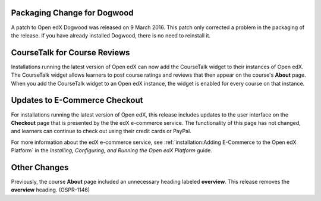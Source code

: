 
============================
Packaging Change for Dogwood
============================

A patch to Open edX Dogwood was released on 9 March 2016. This patch
only corrected a problem in the packaging of the release. If you have already
installed Dogwood, there is no need to reinstall it.

=============================
CourseTalk for Course Reviews
=============================

Installations running the latest version of Open edX can now add the CourseTalk
widget to their instances of Open edX. The CourseTalk widget allows learners to
post course ratings and reviews that then appear on the course's **About**
page. When you add the CourseTalk widget to an Open edX instance, the widget is
enabled for every course on that instance.

==============================
Updates to E-Commerce Checkout
==============================

For installations running the latest version of Open edX, this release
includes updates to the user interface on the **Checkout** page that is
presented by the the edX e-commerce service. The functionality of this page
has not changed, and learners can continue to check out using their credit
cards or PayPal.

For more information about the edX e-commerce service, see
:ref:`installation:Adding E-Commerce to the Open edX Platform` in the
*Installing, Configuring, and Running the Open edX Platform* guide.

====================
Other Changes
====================

Previously, the course **About** page included an unnecessary heading labeled
**overview**. This release removes the **overview** heading. (OSPR-1146)

